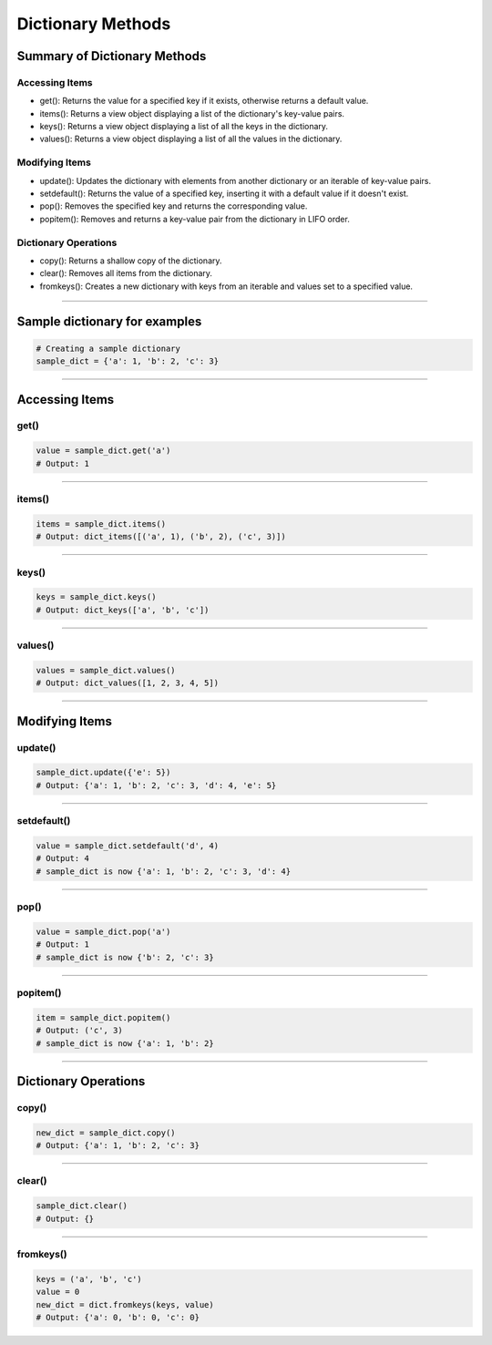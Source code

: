 ===============================
Dictionary Methods
===============================

Summary of Dictionary Methods
--------------------------------

Accessing Items
~~~~~~~~~~~~~~~~~~~~~~~~~~

.. role:: blue

- :blue:`get()`: Returns the value for a specified key if it exists, otherwise returns a default value.
- :blue:`items()`: Returns a view object displaying a list of the dictionary's key-value pairs.
- :blue:`keys()`: Returns a view object displaying a list of all the keys in the dictionary.
- :blue:`values()`: Returns a view object displaying a list of all the values in the dictionary.

Modifying Items
~~~~~~~~~~~~~~~~~~~~~~~~~~

- :blue:`update()`: Updates the dictionary with elements from another dictionary or an iterable of key-value pairs.
- :blue:`setdefault()`: Returns the value of a specified key, inserting it with a default value if it doesn't exist.
- :blue:`pop()`: Removes the specified key and returns the corresponding value.
- :blue:`popitem()`: Removes and returns a key-value pair from the dictionary in LIFO order.

Dictionary Operations
~~~~~~~~~~~~~~~~~~~~~~~~~~

- :blue:`copy()`: Returns a shallow copy of the dictionary.
- :blue:`clear()`: Removes all items from the dictionary.
- :blue:`fromkeys()`: Creates a new dictionary with keys from an iterable and values set to a specified value.

----

Sample dictionary for examples
-----------------------------------

.. code-block:: python

    # Creating a sample dictionary
    sample_dict = {'a': 1, 'b': 2, 'c': 3}

-----

Accessing Items
---------------

get()
~~~~~~~~~~~~~

.. py:method:: dict.get(key, default=None)

    Returns the value for the specified key if the key is in the dictionary, otherwise returns the default value.

.. code-block:: python

    value = sample_dict.get('a')
    # Output: 1

----

items()
~~~~~~~~~~~~~

.. py:method:: dict.items()

    Returns a view object that displays a list of dictionary's key-value tuple pairs.

.. code-block:: python

    items = sample_dict.items()
    # Output: dict_items([('a', 1), ('b', 2), ('c', 3)])

----

keys()
~~~~~~~~~~~~~

.. py:method:: dict.keys()

    Returns a view object that displays a list of all the keys in the dictionary.

.. code-block:: python

    keys = sample_dict.keys()
    # Output: dict_keys(['a', 'b', 'c'])

----

values()
~~~~~~~~~~~~~

.. py:method:: dict.values()

    Returns a view object that displays a list of all the values in the dictionary.

.. code-block:: python

    values = sample_dict.values()
    # Output: dict_values([1, 2, 3, 4, 5])

----

Modifying Items
---------------

update()
~~~~~~~~~~~~~

.. py:method:: dict.update([other])

    Updates the dictionary with elements from another dictionary object or from an iterable of key-value pairs.

.. code-block:: python

    sample_dict.update({'e': 5})
    # Output: {'a': 1, 'b': 2, 'c': 3, 'd': 4, 'e': 5}

----

setdefault()
~~~~~~~~~~~~~

.. py:method:: dict.setdefault(key, default=None)

    Returns the value of the specified key. If the key does not exist, inserts the key with the specified default value.

.. code-block:: python

    value = sample_dict.setdefault('d', 4)
    # Output: 4
    # sample_dict is now {'a': 1, 'b': 2, 'c': 3, 'd': 4}

----

pop()
~~~~~~~~~~~~~

.. py:method:: dict.pop(key, default=None)

    Removes the specified key and returns the corresponding value. If the key is not found, the default value is returned if provided, otherwise a KeyError is raised.

.. code-block:: python

    value = sample_dict.pop('a')
    # Output: 1
    # sample_dict is now {'b': 2, 'c': 3}

----

popitem()
~~~~~~~~~~~~~

.. py:method:: dict.popitem()

    Removes and returns a key-value pair from the dictionary. Pairs are returned in LIFO (last-in, first-out) order.

.. code-block:: python

    item = sample_dict.popitem()
    # Output: ('c', 3)
    # sample_dict is now {'a': 1, 'b': 2}

----

Dictionary Operations
---------------------

copy()
~~~~~~~~~~~~~

.. py:method:: dict.copy()

    Returns a shallow copy of the dictionary.

.. code-block:: python

    new_dict = sample_dict.copy()
    # Output: {'a': 1, 'b': 2, 'c': 3}

----

clear()
~~~~~~~~~~~~~

.. py:method:: dict.clear()

    Removes all items from the dictionary.

.. code-block:: python

    sample_dict.clear()
    # Output: {}

----

fromkeys()
~~~~~~~~~~~~~

.. py:method:: dict.fromkeys(iterable, value=None)

    Creates a new dictionary with keys from the given iterable and values set to the specified value.

.. code-block:: python

    keys = ('a', 'b', 'c')
    value = 0
    new_dict = dict.fromkeys(keys, value)
    # Output: {'a': 0, 'b': 0, 'c': 0}


